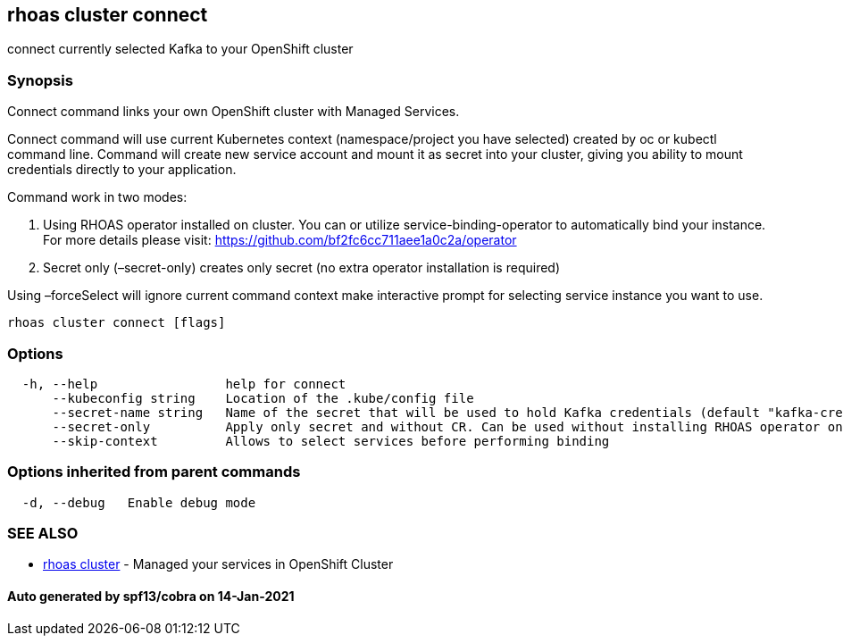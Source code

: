 == rhoas cluster connect

connect currently selected Kafka to your OpenShift cluster

=== Synopsis

Connect command links your own OpenShift cluster with Managed Services.

Connect command will use current Kubernetes context (namespace/project
you have selected) created by oc or kubectl command line. Command will
create new service account and mount it as secret into your cluster,
giving you ability to mount credentials directly to your application.

Command work in two modes:

[arabic]
. Using RHOAS operator installed on cluster. You can or utilize
service-binding-operator to automatically bind your instance. For more
details please visit: https://github.com/bf2fc6cc711aee1a0c2a/operator
. Secret only (–secret-only) creates only secret (no extra operator
installation is required)

Using –forceSelect will ignore current command context make interactive
prompt for selecting service instance you want to use.

....
rhoas cluster connect [flags]
....

=== Options

....
  -h, --help                 help for connect
      --kubeconfig string    Location of the .kube/config file
      --secret-name string   Name of the secret that will be used to hold Kafka credentials (default "kafka-credentials")
      --secret-only          Apply only secret and without CR. Can be used without installing RHOAS operator on cluster
      --skip-context         Allows to select services before performing binding
....

=== Options inherited from parent commands

....
  -d, --debug   Enable debug mode
....

=== SEE ALSO

* link:rhoas_cluster.adoc[rhoas cluster] - Managed your services in
OpenShift Cluster

==== Auto generated by spf13/cobra on 14-Jan-2021
